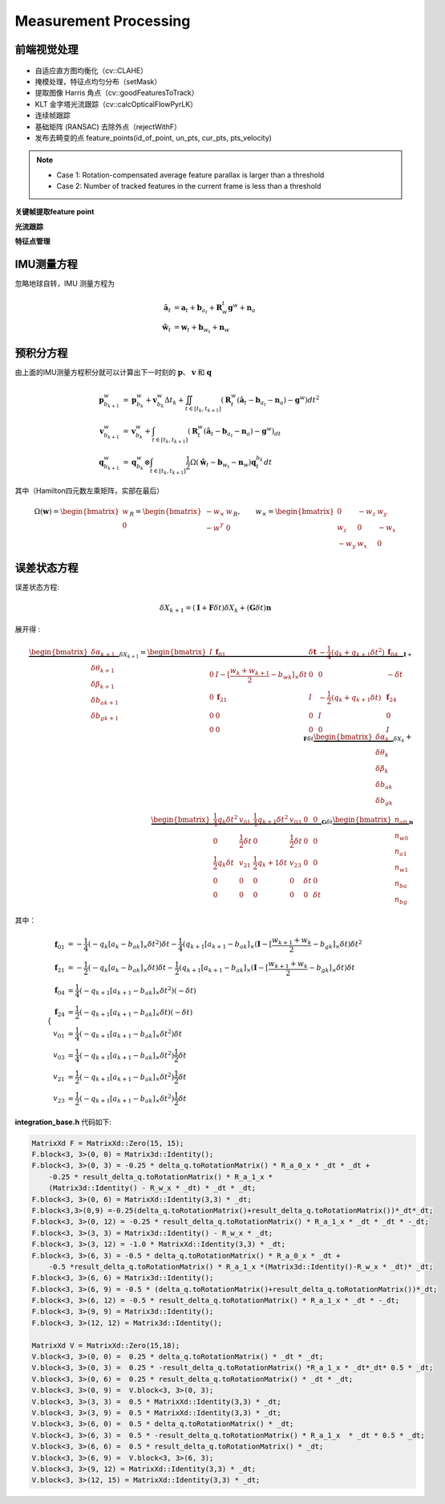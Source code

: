 .. highlight:: c++

.. default-domain:: cpp

======================
Measurement Processing
======================

前端视觉处理
==============

.. figure:: ../images/feature_tracker.png
   :align: center

* 自适应直方图均衡化（cv::CLAHE） 
* 掩模处理，特征点均匀分布（setMask）
* 提取图像 Harris 角点（cv::goodFeaturesToTrack）
* KLT 金字塔光流跟踪（cv::calcOpticalFlowPyrLK）
* 连续帧跟踪 
* 基础矩阵 (RANSAC) 去除外点（rejectWithF） 
* 发布去畸变的点 feature_points(id_of_point, un_pts, cur_pts, pts_velocity)

.. NOTE::

    * Case 1: Rotation-compensated average feature parallax is larger than a threshold
    * Case 2: Number of tracked features in the current frame is less than a threshold

**关键帧提取feature point**

**光流跟踪**

**特征点管理**

IMU测量方程
============

忽略地球自转，IMU 测量方程为

.. math::

    \begin{align}
        \hat{\mathbf{a}}_t &= \mathbf{a}_{t} + \mathbf{b}_{a_t} + \mathbf{R}_{w}^{t} \mathbf{g}^{w} + \mathbf{n}_{a} \\
        \hat{\mathbf{w}}_t &= \mathbf{w}_{t} + \mathbf{b}_{w_t} + \mathbf{n}_{w}
    \end{align}
    


.. figure:: ../images/imu_camera_sensor.png


预积分方程
============

由上面的IMU测量方程积分就可以计算出下一时刻的 :math:`\mathbf{p}`、 :math:`\mathbf{v}` 和 :math:`\mathbf{q}`

.. math::

    \begin{align}
        \mathbf{p}_{b_{k+1}}^{w} &= 
        	\mathbf{p}_{b_{k}}^{w} + \mathbf{v}_{b_{k}}^{w} \Delta t_{k} + 
            \iint_{t \in [t_{k}, t_{k+1}]} (\mathbf{R}_{t}^{w} 
            (\hat{\mathbf{a}}_t - \mathbf{b}_{a_t} - \mathbf{n}_{a}) - \mathbf{g}^{w})
            dt^{2} \\
        \mathbf{v}_{b_{k+1}}^{w} &= 
        	\mathbf{v}_{b_{k}}^{w} + 
        	\int_{t \in [t_{k}, t_{k+1}]} (\mathbf{R}_{t}^{w}
        	(\hat{\mathbf{a}}_t - \mathbf{b}_{a_t} - \mathbf{n}_{a}) - \mathbf{g}^{w}) _dt \\
        \mathbf{q}_{b_{k+1}}^{w} &= 
        	\mathbf{q}_{b_{k}}^{w} \otimes 
            \int_{t \in [t_{k}, t_{k+1}]} 
            \frac{1}{2} \Omega 
            (\hat{\mathbf{w}}_t - \mathbf{b}_{w_t} - \mathbf{n}_{w}) \mathbf{q}_{t}^{b_k}
            dt
    \end{align}

其中（Hamilton四元数左乘矩阵，实部在最后）

.. math::

    \Omega(\mathbf{w}) = 
        \begin{bmatrix}
            w \\
            0
        \end{bmatrix}_{R} = 
        \begin{bmatrix}
           -w_{\times} & w \\
            -w^{T}     & 0
        \end{bmatrix}_{R}, 
        \qquad w_{\times} = 
        \begin{bmatrix}
            0    & -w_z &  w_y \\
            w_z  & 0    & -w_x \\
            -w_y & w_x  & 0
        \end{bmatrix}

误差状态方程
============

误差状态方程:

.. math:: \delta{X}_{k+1} = (\mathbf{I} + \mathbf{F}\delta{t})\delta{X}_{k} + (\mathbf{G}\delta{t})\mathbf{n}

展开得 :

.. math:: 

    \underbrace
    {
        \begin{bmatrix}
            \delta\alpha_{k+1} \\
            \delta\theta_{k+1} \\
            \delta\beta_{k+1}  \\
            \delta{b_a}_{k+1}  \\
            \delta{b_g}_{k+1} 
        \end{bmatrix}
    }_{\delta{X}_{k+1}} 
    =
    \underbrace
    {
        \begin{bmatrix}
            I & \mathbf{f}_{01} &  \delta{\mathbf{t}} & -\frac{1}{4}(q_k + q_{k+1}\delta{t^2}) &  \mathbf{f}_{04} \\
            0  & I - [\frac{w_{k} + w_{k+1}}{2} - b_{wk}]_{\times}\delta{t} & 0 & 0 & -\delta{t} \\
            0 &  \mathbf{f}_{21}  & I & -\frac{1}{2}(q_k + q_{k+1}\delta{t}) & \mathbf{f}_{24}\\
            0 & 0 & 0 & I & 0  \\
            0 & 0 & 0 & 0 & I   
        \end{bmatrix}
    }_{\mathbf{I} + \mathbf{F}\delta{t}} 
    \underbrace
    {
        \begin{bmatrix}
            \delta\alpha_{k} \\
            \delta\theta_{k} \\
            \delta\beta_{k}  \\
            \delta{b_a}_{k}  \\
            \delta{b_g}_{k} 
        \end{bmatrix}
    }_{\delta{X}_{k}} 
    + \\
    \underbrace
    {
        \begin{bmatrix}
            \frac{1}{4}q_k\delta{t}^2 & v_{01} & \frac{1}{4}q_{k+1}\delta{t}^2 & v_{03} & 0 & 0 \\
            0 & \frac{1}{2}\delta{t} & 0 & \frac{1}{2}\delta{t} & 0 & 0\\
            \frac{1}{2}q_k \delta{t} & v_{21} & \frac{1}{2}{q_k+1}\delta{t} &  v_{23} & 0 & 0 \\
            0 & 0 & 0 & 0 & \delta{t} & 0 \\
            0 & 0 & 0 & 0 & 0 & \delta{t}
        \end{bmatrix}
    }_{\mathbf{G}\delta{t}}
    \underbrace
    {
        \begin{bmatrix}
            n_{a0} \\
            n_{w0} \\
            n_{a1} \\
            n_{w1} \\
            n_{ba} \\
            n_{bg} 
        \end{bmatrix}
    }_{\mathbf{n}}

其中：

.. math::

    \begin{cases}
        \begin{align}
            \mathbf{f}_{01} &=  -\frac{1}{4}(-q_{k}[a_{k} - b_{ak}]_{\times}\delta{t}^2)\delta{t} - \frac{1}{4}(q_{k+1}[a_{k+1} - b_{ak}]_{\times}(\mathbf{I} - [\frac{w_{k+1} + w_{k}}{2} - b_{gk}]_{\times}\delta{t})\delta{t}^2 \\
            \mathbf{f}_{21} &=  -\frac{1}{2}(-q_{k}[a_{k} - b_{ak}]_{\times}\delta{t})\delta{t} - \frac{1}{2}(q_{k+1}[a_{k+1} - b_{ak}]_{\times}(\mathbf{I} - [\frac{w_{k+1} + w_{k}}{2} - b_{gk}]_{\times}\delta{t})\delta{t}  \\
            \mathbf{f}_{04} &=  \frac{1}{4}(-q_{k+1}[a_{k+1} - b_{ak}]_{\times}\delta{t}^2)(-\delta{t}) \\
            \mathbf{f}_{24} &= \frac{1}{2}(-q_{k+1}[a_{k+1} - b_{ak}]_{\times}\delta{t})(-\delta{t})  \\
            v_{01} &=  \frac{1}{4}(-q_{k+1}[a_{k+1} - b_{ak}]_{\times}\delta{t}^2)\delta{t}\\
            v_{03} &=  \frac{1}{4}(-q_{k+1}[a_{k+1} - b_{ak}]_{\times}\delta{t}^2)\frac{1}{2}\delta{t}\\
            v_{21} &=  \frac{1}{2}(-q_{k+1}[a_{k+1} - b_{ak}]_{\times}\delta{t}^2)\frac{1}{2}\delta{t}\\
            v_{23} &=  \frac{1}{2}(-q_{k+1}[a_{k+1} - b_{ak}]_{\times}\delta{t}^2)\frac{1}{2}\delta{t}
        \end{align}
    \end{cases}

**integration_base.h** 代码如下:

.. code-block:: c++

    MatrixXd F = MatrixXd::Zero(15, 15);
    F.block<3, 3>(0, 0) = Matrix3d::Identity();
    F.block<3, 3>(0, 3) = -0.25 * delta_q.toRotationMatrix() * R_a_0_x * _dt * _dt + 
        -0.25 * result_delta_q.toRotationMatrix() * R_a_1_x * 
        (Matrix3d::Identity() - R_w_x * _dt) * _dt * _dt;
    F.block<3, 3>(0, 6) = MatrixXd::Identity(3,3) * _dt;
    F.block<3,3>(0,9) =-0.25(delta_q.toRotationMatrix()+result_delta_q.toRotationMatrix())*_dt*_dt;
    F.block<3, 3>(0, 12) = -0.25 * result_delta_q.toRotationMatrix() * R_a_1_x * _dt * _dt * -_dt;
    F.block<3, 3>(3, 3) = Matrix3d::Identity() - R_w_x * _dt;
    F.block<3, 3>(3, 12) = -1.0 * MatrixXd::Identity(3,3) * _dt;
    F.block<3, 3>(6, 3) = -0.5 * delta_q.toRotationMatrix() * R_a_0_x * _dt + 
        -0.5 *result_delta_q.toRotationMatrix() * R_a_1_x *(Matrix3d::Identity()-R_w_x * _dt)* _dt;
    F.block<3, 3>(6, 6) = Matrix3d::Identity();
    F.block<3, 3>(6, 9) = -0.5 * (delta_q.toRotationMatrix()+result_delta_q.toRotationMatrix())*_dt;
    F.block<3, 3>(6, 12) = -0.5 * result_delta_q.toRotationMatrix() * R_a_1_x * _dt * -_dt;
    F.block<3, 3>(9, 9) = Matrix3d::Identity();
    F.block<3, 3>(12, 12) = Matrix3d::Identity();

    MatrixXd V = MatrixXd::Zero(15,18);
    V.block<3, 3>(0, 0) =  0.25 * delta_q.toRotationMatrix() * _dt * _dt;
    V.block<3, 3>(0, 3) =  0.25 * -result_delta_q.toRotationMatrix() *R_a_1_x * _dt*_dt* 0.5 * _dt;
    V.block<3, 3>(0, 6) =  0.25 * result_delta_q.toRotationMatrix() * _dt * _dt;
    V.block<3, 3>(0, 9) =  V.block<3, 3>(0, 3);
    V.block<3, 3>(3, 3) =  0.5 * MatrixXd::Identity(3,3) * _dt;
    V.block<3, 3>(3, 9) =  0.5 * MatrixXd::Identity(3,3) * _dt;
    V.block<3, 3>(6, 0) =  0.5 * delta_q.toRotationMatrix() * _dt;
    V.block<3, 3>(6, 3) =  0.5 * -result_delta_q.toRotationMatrix() * R_a_1_x  * _dt * 0.5 * _dt;
    V.block<3, 3>(6, 6) =  0.5 * result_delta_q.toRotationMatrix() * _dt;
    V.block<3, 3>(6, 9) =  V.block<3, 3>(6, 3);
    V.block<3, 3>(9, 12) = MatrixXd::Identity(3,3) * _dt;
    V.block<3, 3>(12, 15) = MatrixXd::Identity(3,3) * _dt;



